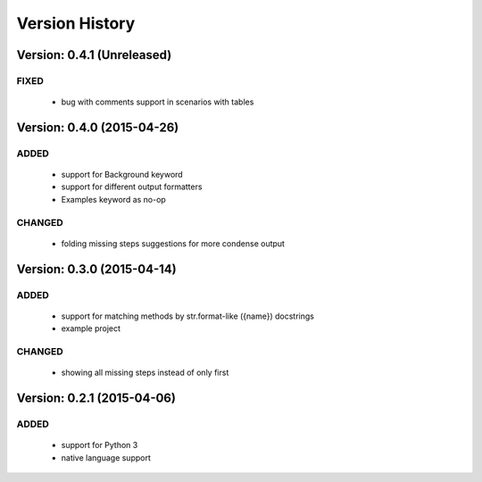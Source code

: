 Version History
===============================================================================

Version: 0.4.1 (Unreleased)
-------------------------------------------------------------------------------

FIXED
^^^^^

  * bug with comments support in scenarios with tables


Version: 0.4.0 (2015-04-26)
-------------------------------------------------------------------------------

ADDED
^^^^^

  * support for Background keyword
  * support for different output formatters
  * Examples keyword as no-op

CHANGED
^^^^^^^

  * folding missing steps suggestions for more condense output

Version: 0.3.0 (2015-04-14)
-------------------------------------------------------------------------------

ADDED
^^^^^

  * support for matching methods by str.format-like ({name}) docstrings
  * example project

CHANGED
^^^^^^^

  * showing all missing steps instead of only first

Version: 0.2.1 (2015-04-06)
-------------------------------------------------------------------------------

ADDED
^^^^^

  * support for Python 3
  * native language support
